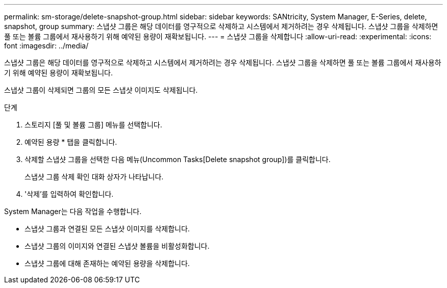---
permalink: sm-storage/delete-snapshot-group.html 
sidebar: sidebar 
keywords: SANtricity, System Manager, E-Series, delete, snapshot, group 
summary: 스냅샷 그룹은 해당 데이터를 영구적으로 삭제하고 시스템에서 제거하려는 경우 삭제됩니다. 스냅샷 그룹을 삭제하면 풀 또는 볼륨 그룹에서 재사용하기 위해 예약된 용량이 재확보됩니다. 
---
= 스냅샷 그룹을 삭제합니다
:allow-uri-read: 
:experimental: 
:icons: font
:imagesdir: ../media/


[role="lead"]
스냅샷 그룹은 해당 데이터를 영구적으로 삭제하고 시스템에서 제거하려는 경우 삭제됩니다. 스냅샷 그룹을 삭제하면 풀 또는 볼륨 그룹에서 재사용하기 위해 예약된 용량이 재확보됩니다.

스냅샷 그룹이 삭제되면 그룹의 모든 스냅샷 이미지도 삭제됩니다.

.단계
. 스토리지 [풀 및 볼륨 그룹] 메뉴를 선택합니다.
. 예약된 용량 * 탭을 클릭합니다.
. 삭제할 스냅샷 그룹을 선택한 다음 메뉴(Uncommon Tasks[Delete snapshot group])를 클릭합니다.
+
스냅샷 그룹 삭제 확인 대화 상자가 나타납니다.

. '삭제'를 입력하여 확인합니다.


System Manager는 다음 작업을 수행합니다.

* 스냅샷 그룹과 연결된 모든 스냅샷 이미지를 삭제합니다.
* 스냅샷 그룹의 이미지와 연결된 스냅샷 볼륨을 비활성화합니다.
* 스냅샷 그룹에 대해 존재하는 예약된 용량을 삭제합니다.

